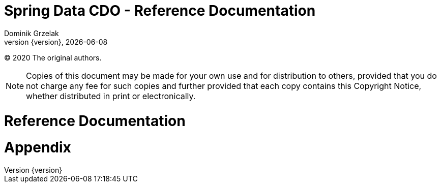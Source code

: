 = Spring Data CDO - Reference Documentation
Dominik Grzelak
:revnumber: {version}
:revdate: {localdate}
//ifdef::backend-epub3[:front-cover-image: image:epub-cover.png[Front Cover,1050,1600]]
//:spring-data-commons-docs: ../../../../../spring-data-commons/src/main/asciidoc

(C) 2020 The original authors.

NOTE: Copies of this document may be made for your own use and for distribution to others, provided that you do not charge any fee for such copies and further provided that each copy contains this Copyright Notice, whether distributed in print or electronically.

toc::[]


[[reference]]
= Reference Documentation



[[appendix]]
= Appendix

:numbered!:

